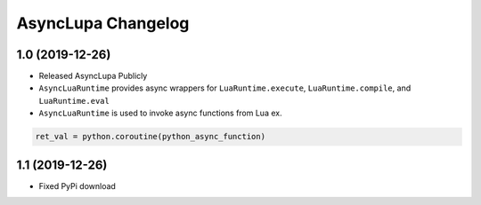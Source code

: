 AsyncLupa Changelog
===================

1.0 (2019-12-26)
----------------

* Released AsyncLupa Publicly
* ``AsyncLuaRuntime`` provides async wrappers for ``LuaRuntime.execute``, ``LuaRuntime.compile``, and ``LuaRuntime.eval``
* ``AsyncLuaRuntime`` is used to invoke async functions from Lua ex.

.. code-block:: lua

    ret_val = python.coroutine(python_async_function)

1.1 (2019-12-26)
----------------
* Fixed PyPi download 